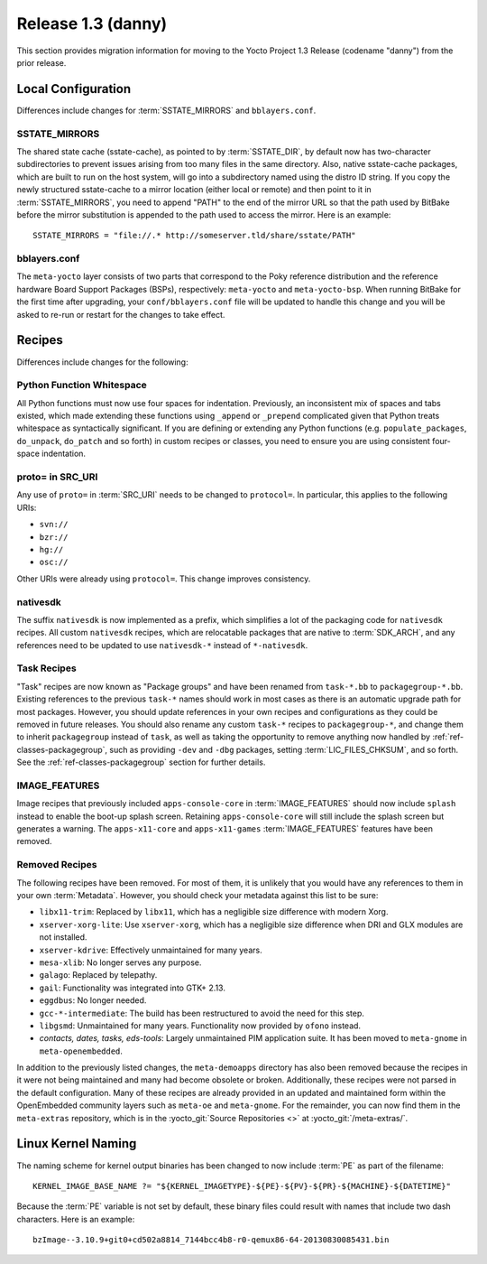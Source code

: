 .. SPDX-License-Identifier: CC-BY-SA-2.0-UK

Release 1.3 (danny)
===================

This section provides migration information for moving to the Yocto
Project 1.3 Release (codename "danny") from the prior release.

.. _1.3-local-configuration:

Local Configuration
-------------------

Differences include changes for
:term:`SSTATE_MIRRORS` and ``bblayers.conf``.

.. _migration-1.3-sstate-mirrors:

SSTATE_MIRRORS
~~~~~~~~~~~~~~

The shared state cache (sstate-cache), as pointed to by
:term:`SSTATE_DIR`, by default now has two-character
subdirectories to prevent issues arising from too many files in the same
directory. Also, native sstate-cache packages, which are built to run on
the host system, will go into a subdirectory named using the distro ID
string. If you copy the newly structured sstate-cache to a mirror
location (either local or remote) and then point to it in
:term:`SSTATE_MIRRORS`, you need to append "PATH"
to the end of the mirror URL so that the path used by BitBake before the
mirror substitution is appended to the path used to access the mirror.
Here is an example::

   SSTATE_MIRRORS = "file://.* http://someserver.tld/share/sstate/PATH"

.. _migration-1.3-bblayers-conf:

bblayers.conf
~~~~~~~~~~~~~

The ``meta-yocto`` layer consists of two parts that correspond to the
Poky reference distribution and the reference hardware Board Support
Packages (BSPs), respectively: ``meta-yocto`` and ``meta-yocto-bsp``.
When running BitBake for the first time after upgrading, your
``conf/bblayers.conf`` file will be updated to handle this change and
you will be asked to re-run or restart for the changes to take effect.

.. _1.3-recipes:

Recipes
-------

Differences include changes for the following:

.. _migration-1.3-python-function-whitespace:

Python Function Whitespace
~~~~~~~~~~~~~~~~~~~~~~~~~~

All Python functions must now use four spaces for indentation.
Previously, an inconsistent mix of spaces and tabs existed, which made
extending these functions using ``_append`` or ``_prepend`` complicated
given that Python treats whitespace as syntactically significant. If you
are defining or extending any Python functions (e.g.
``populate_packages``, ``do_unpack``, ``do_patch`` and so forth) in
custom recipes or classes, you need to ensure you are using consistent
four-space indentation.

.. _migration-1.3-proto=-in-src-uri:

proto= in SRC_URI
~~~~~~~~~~~~~~~~~

Any use of ``proto=`` in :term:`SRC_URI` needs to be
changed to ``protocol=``. In particular, this applies to the following
URIs:

-  ``svn://``

-  ``bzr://``

-  ``hg://``

-  ``osc://``

Other URIs were already using ``protocol=``. This change improves
consistency.

.. _migration-1.3-nativesdk:

nativesdk
~~~~~~~~~

The suffix ``nativesdk`` is now implemented as a prefix, which
simplifies a lot of the packaging code for ``nativesdk`` recipes. All
custom ``nativesdk`` recipes, which are relocatable packages that are
native to :term:`SDK_ARCH`, and any references need to
be updated to use ``nativesdk-*`` instead of ``*-nativesdk``.

.. _migration-1.3-task-recipes:

Task Recipes
~~~~~~~~~~~~

"Task" recipes are now known as "Package groups" and have been renamed
from ``task-*.bb`` to ``packagegroup-*.bb``. Existing references to the
previous ``task-*`` names should work in most cases as there is an
automatic upgrade path for most packages. However, you should update
references in your own recipes and configurations as they could be
removed in future releases. You should also rename any custom ``task-*``
recipes to ``packagegroup-*``, and change them to inherit
``packagegroup`` instead of ``task``, as well as taking the opportunity
to remove anything now handled by :ref:`ref-classes-packagegroup`, such as
providing ``-dev`` and ``-dbg`` packages, setting
:term:`LIC_FILES_CHKSUM`, and so forth. See the
:ref:`ref-classes-packagegroup` section for
further details.

.. _migration-1.3-image-features:

IMAGE_FEATURES
~~~~~~~~~~~~~~

Image recipes that previously included ``apps-console-core`` in
:term:`IMAGE_FEATURES` should now include ``splash``
instead to enable the boot-up splash screen. Retaining
``apps-console-core`` will still include the splash screen but generates a
warning. The ``apps-x11-core`` and ``apps-x11-games`` :term:`IMAGE_FEATURES`
features have been removed.

.. _migration-1.3-removed-recipes:

Removed Recipes
~~~~~~~~~~~~~~~

The following recipes have been removed. For most of them, it is
unlikely that you would have any references to them in your own
:term:`Metadata`. However, you should check your metadata
against this list to be sure:

-  ``libx11-trim``: Replaced by ``libx11``, which has a negligible
   size difference with modern Xorg.

-  ``xserver-xorg-lite``: Use ``xserver-xorg``, which has a negligible
   size difference when DRI and GLX modules are not installed.

-  ``xserver-kdrive``: Effectively unmaintained for many years.

-  ``mesa-xlib``: No longer serves any purpose.

-  ``galago``: Replaced by telepathy.

-  ``gail``: Functionality was integrated into GTK+ 2.13.

-  ``eggdbus``: No longer needed.

-  ``gcc-*-intermediate``: The build has been restructured to avoid
   the need for this step.

-  ``libgsmd``: Unmaintained for many years. Functionality now
   provided by ``ofono`` instead.

-  *contacts, dates, tasks, eds-tools*: Largely unmaintained PIM
   application suite. It has been moved to ``meta-gnome`` in
   ``meta-openembedded``.

In addition to the previously listed changes, the ``meta-demoapps``
directory has also been removed because the recipes in it were not being
maintained and many had become obsolete or broken. Additionally, these
recipes were not parsed in the default configuration. Many of these
recipes are already provided in an updated and maintained form within
the OpenEmbedded community layers such as ``meta-oe`` and
``meta-gnome``. For the remainder, you can now find them in the
``meta-extras`` repository, which is in the
:yocto_git:`Source Repositories <>` at
:yocto_git:`/meta-extras/`.

.. _1.3-linux-kernel-naming:

Linux Kernel Naming
-------------------

The naming scheme for kernel output binaries has been changed to now
include :term:`PE` as part of the filename::

   KERNEL_IMAGE_BASE_NAME ?= "${KERNEL_IMAGETYPE}-${PE}-${PV}-${PR}-${MACHINE}-${DATETIME}"

Because the :term:`PE` variable is not set by default, these binary files
could result with names that include two dash characters. Here is an
example::

   bzImage--3.10.9+git0+cd502a8814_7144bcc4b8-r0-qemux86-64-20130830085431.bin


